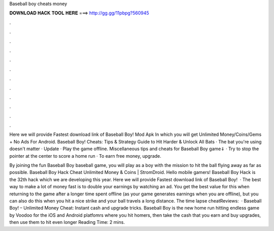 Baseball boy cheats money



𝐃𝐎𝐖𝐍𝐋𝐎𝐀𝐃 𝐇𝐀𝐂𝐊 𝐓𝐎𝐎𝐋 𝐇𝐄𝐑𝐄 ===> http://gg.gg/11pbpg?560945



.



.



.



.



.



.



.



.



.



.



.



.

Here we will provide Fastest download link of Baseball Boy! Mod Apk In which you will get Unlimited Money/Coins/Gems + No Ads For Android. Baseball Boy! Cheats: Tips & Strategy Guide to Hit Harder & Unlock All Bats · The bat you're using doesn't matter · Update · Play the game offline. Miscellaneous tips and cheats for Baseball Boy game⇓ · Try to stop the pointer at the center to score a home run · To earn free money, upgrade.

By joining the fun Baseball Boy baseball game, you will play as a boy with the mission to hit the ball flying away as far as possible. Baseball Boy Hack Cheat Unlimited Money & Coins | StromDroid. Hello mobile gamers! Baseball Boy Hack is the 32th hack which we are developing this year. Here we will provide Fastest download link of Baseball Boy!  · The best way to make a lot of money fast is to double your earnings by watching an ad. You get the best value for this when returning to the game after a longer time spent offline (as your game generates earnings when you are offline), but you can also do this when you hit a nice strike and your ball travels a long distance. The time lapse cheatReviews:   · Baseball Boy! – Unlimited Money Cheat: Instant cash and upgrade tricks. Baseball Boy is the new home run hitting endless game by Voodoo for the iOS and Android platfomrs where you hit homers, then take the cash that you earn and buy upgrades, then use them to hit even longer  Reading Time: 2 mins.
